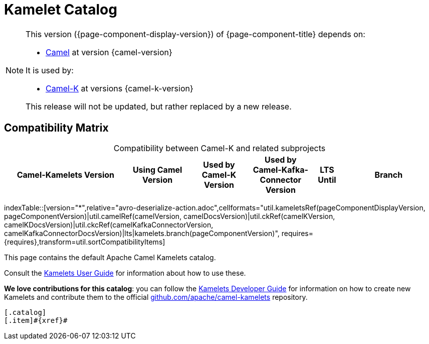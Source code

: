 = Kamelet Catalog

[NOTE]
--
This version ({page-component-display-version}) of {page-component-title} depends on:

* xref:{camel-docs-version}@components::index.adoc[Camel] at version {camel-version}

It is used by:

* xref:{camel-k-docs-version}@camel-k::index.adoc[Camel-K] at versions {camel-k-version}

ifdef::lts[This long term service release will be supported until {lts}.]
ifndef::lts[]
ifdef::prerelease[This is the development version of {page-component-title}. It should not be used in production.]
ifndef::prerelease[This release will not be updated, but rather replaced by a new release.]
endif::[]
--

== Compatibility Matrix

[caption=]
.Compatibility between Camel-K and related subprojects
[width="100%",cols="4,2,2,2,1,3",options="header"]
|===
|Camel-Kamelets Version
|Using Camel Version
|Used by Camel-K Version
|Used by Camel-Kafka-Connector Version
|LTS Until
|Branch
|===

//cannot use top level index.adoc as the page with the query is always omitted.
indexTable::[version="*",relative="avro-deserialize-action.adoc",cellformats="util.kameletsRef(pageComponentDisplayVersion, pageComponentVersion)|util.camelRef(camelVersion, camelDocsVersion)|util.ckRef(camelKVersion, camelKDocsVersion)|util.ckcRef(camelKafkaConnectorVersion, camelKafkaConnectorDocsVersion)|lts|kamelets.branch(pageComponentVersion)", requires={requires},transform=util.sortCompatibilityItems]

This page contains the default Apache Camel Kamelets catalog.

Consult the xref:{camel-k-docs-version}@camel-k::kamelets/kamelets-user.adoc[Kamelets User Guide] for information about how to use these.

**We love contributions for this catalog**: you can follow the xref:{camel-k-docs-version}@camel-k::kamelets/kamelets-dev.adoc[Kamelets Developer Guide] for information on how to create new Kamelets and contribute them to the official https://github.com/apache/camel-kamelets/[github.com/apache/camel-kamelets] repository.

[indexBlock,'xref=$xref']
----
[.catalog]
[.item]#{xref}#

----
